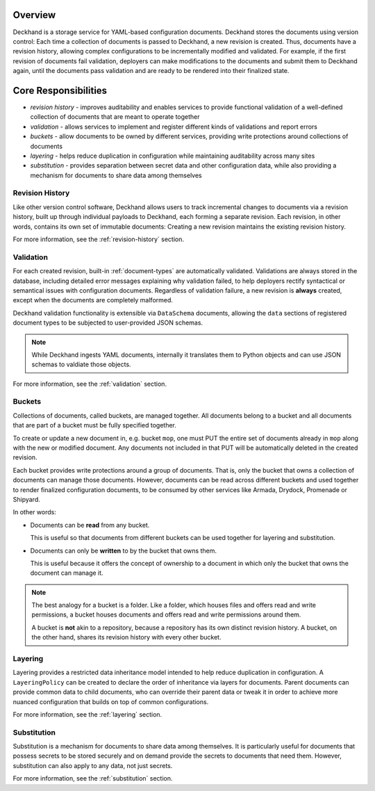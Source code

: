 ..
  Copyright 2017 AT&T Intellectual Property.
  All Rights Reserved.

  Licensed under the Apache License, Version 2.0 (the "License"); you may
  not use this file except in compliance with the License. You may obtain
  a copy of the License at

      http://www.apache.org/licenses/LICENSE-2.0

  Unless required by applicable law or agreed to in writing, software
  distributed under the License is distributed on an "AS IS" BASIS, WITHOUT
  WARRANTIES OR CONDITIONS OF ANY KIND, either express or implied. See the
  License for the specific language governing permissions and limitations
  under the License.

Overview
========

Deckhand is a storage service for YAML-based configuration documents. Deckhand
stores the documents using version control: Each time a collection of documents
is passed to Deckhand, a new revision is created. Thus, documents have a
revision history, allowing complex configurations to be incrementally modified
and validated. For example, if the first revision of documents fail validation,
deployers can make modifications to the documents and submit them to Deckhand
again, until the documents pass validation and are ready to be rendered into
their finalized state.

Core Responsibilities
=====================

* *revision history* - improves auditability and enables services to provide
  functional validation of a well-defined collection of documents that are
  meant to operate together
* *validation* - allows services to implement and register different kinds of
  validations and report errors
* *buckets* - allow documents to be owned by different services, providing
  write protections around collections of documents
* *layering* - helps reduce duplication in configuration while maintaining
  auditability across many sites
* *substitution* - provides separation between secret data and other
  configuration data, while also providing a mechanism for documents to
  share data among themselves

Revision History
----------------

Like other version control software, Deckhand allows users to track incremental
changes to documents via a revision history, built up through individual
payloads to Deckhand, each forming a separate revision. Each revision, in other
words, contains its own set of immutable documents: Creating a new revision
maintains the existing revision history.

For more information, see the :ref:`revision-history` section.

Validation
----------

For each created revision, built-in :ref:`document-types` are automatically
validated. Validations are always stored in the database, including detailed
error messages explaining why validation failed, to help deployers rectify
syntactical or semantical issues with configuration documents. Regardless of
validation failure, a new revision is **always** created, except when the
documents are completely malformed.

Deckhand validation functionality is extensible via ``DataSchema`` documents,
allowing the ``data`` sections of registered document types to be subjected
to user-provided JSON schemas.

.. note::

  While Deckhand ingests YAML documents, internally it translates them to
  Python objects and can use JSON schemas to valdiate those objects.

For more information, see the :ref:`validation` section.

Buckets
-------

Collections of documents, called buckets, are managed together. All documents
belong to a bucket and all documents that are part of a bucket must be fully
specified together.

To create or update a new document in, e.g. bucket ``mop``, one must PUT the
entire set of documents already in ``mop`` along with the new or modified
document. Any documents not included in that PUT will be automatically
deleted in the created revision.

Each bucket provides write protections around a group of documents. That is,
only the bucket that owns a collection of documents can manage those documents.
However, documents can be read across different buckets and used together to
render finalized configuration documents, to be consumed by other services like
Armada, Drydock, Promenade or Shipyard.

In other words:

* Documents can be **read** from any bucket.

  This is useful so that documents from different buckets can be used together
  for layering and substitution.

* Documents can only be **written** to by the bucket that owns them.

  This is useful because it offers the concept of ownership to a document in
  which only the bucket that owns the document can manage it.

.. todo::

  Deckhand should offer RBAC (Role-Based Access Control) around buckets. This
  will allow deployers to control permissions around who can write or read
  documents to or from buckets.

.. note::

  The best analogy for a bucket is a folder. Like a folder, which houses files
  and offers read and write permissions, a bucket houses documents and offers
  read and write permissions around them.

  A bucket is **not** akin to a repository, because a repository has its own
  distinct revision history. A bucket, on the other hand, shares its revision
  history with every other bucket.

Layering
--------

Layering provides a restricted data inheritance model intended to help reduce
duplication in configuration. A ``LayeringPolicy`` can be created to declare
the order of inheritance via layers for documents. Parent documents can
provide common data to child documents, who can override their parent data
or tweak it in order to achieve more nuanced configuration that builds on top
of common configurations.

For more information, see the :ref:`layering` section.

Substitution
------------

Substitution is a mechanism for documents to share data among themselves. It
is particularly useful for documents that possess secrets to be stored securely
and on demand provide the secrets to documents that need them. However,
substitution can also apply to any data, not just secrets.

For more information, see the :ref:`substitution` section.
